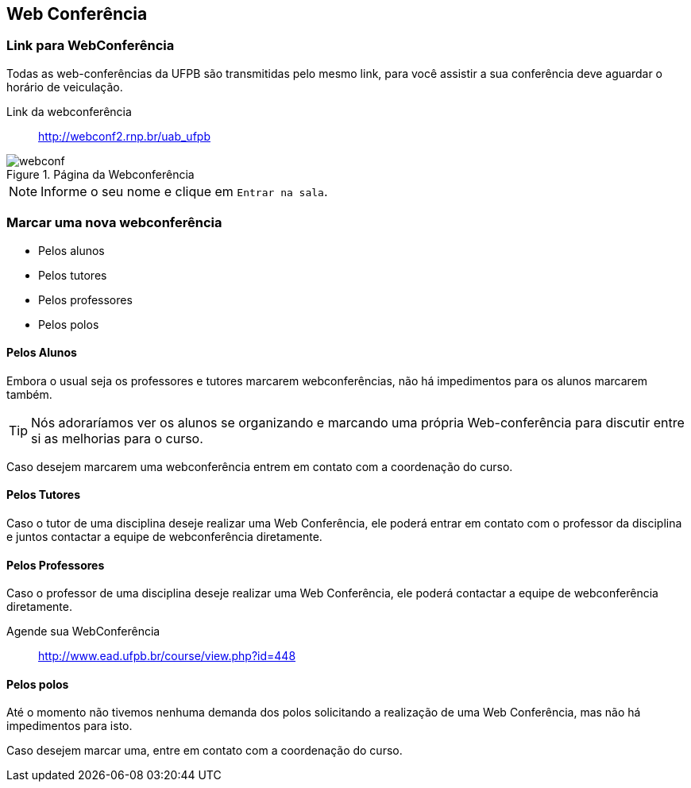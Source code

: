 == Web Conferência

(((Web Conferência)))

=== Link para WebConferência

Todas as web-conferências da UFPB são transmitidas pelo mesmo link,
para você assistir a sua conferência deve aguardar o horário de
veiculação.

Link da webconferência:: http://webconf2.rnp.br/uab_ufpb

.Página da Webconferência
image::images/webconf.png[]

NOTE: Informe o seu nome e clique em `Entrar na sala`.


=== Marcar uma nova webconferência

* Pelos alunos
* Pelos tutores
* Pelos professores
* Pelos polos

==== Pelos Alunos
Embora o usual seja os professores e tutores marcarem webconferências,
não há impedimentos para os alunos marcarem também.

TIP: Nós adoraríamos ver os alunos se organizando e marcando uma própria
Web-conferência para discutir entre si as melhorias para o curso.

Caso desejem marcarem uma webconferência entrem em contato com a
coordenação do curso.

==== Pelos Tutores

Caso o tutor de uma disciplina deseje realizar uma Web Conferência, ele poderá
entrar em contato com o professor da disciplina e juntos contactar a
equipe de webconferência diretamente.
endif::[]

==== Pelos Professores
Caso o professor de uma disciplina deseje realizar uma Web Conferência, ele poderá
contactar a equipe de webconferência diretamente.

Agende sua WebConferência:: http://www.ead.ufpb.br/course/view.php?id=448

==== Pelos polos
Até o momento não tivemos nenhuma demanda dos polos solicitando a
realização de uma Web Conferência, mas não há impedimentos para isto.

Caso desejem marcar uma, entre em contato com a coordenação do curso.

////
Sempre termine os arquivos com uma linha em branco.
////



